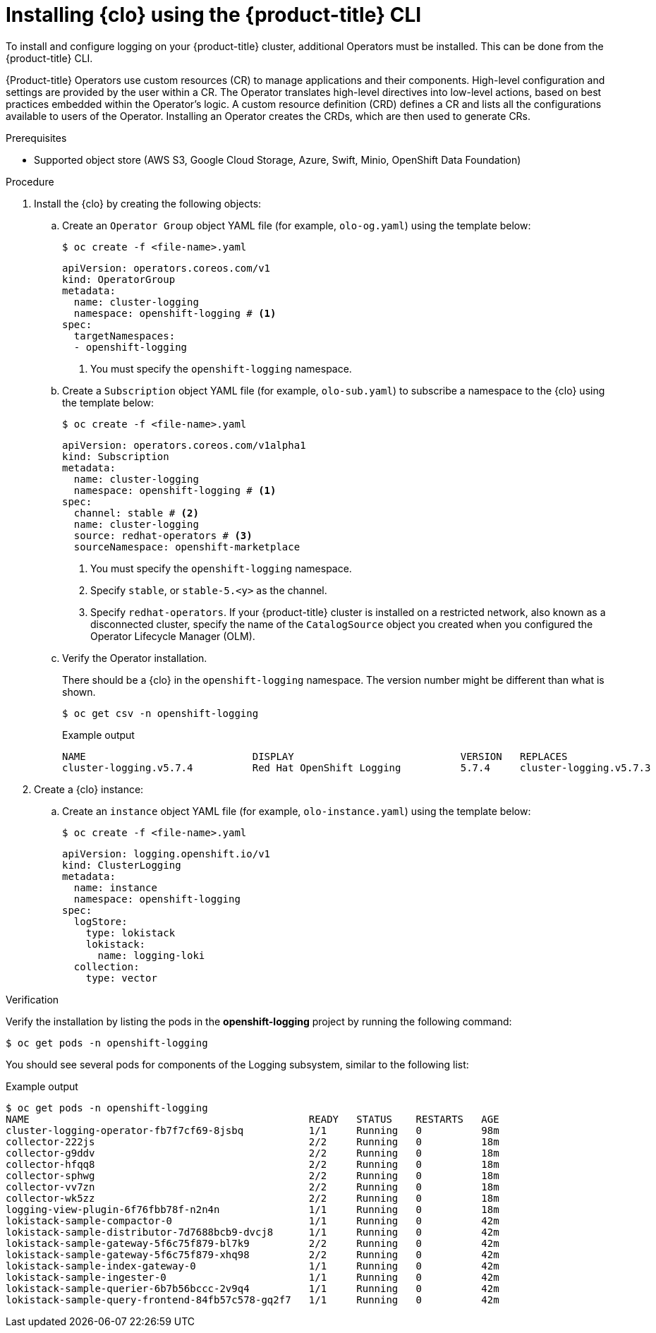 // Module is included in the following assemblies:
// logging/cluster-logging-loki.adoc
:_mod-docs-content-type: PROCEDURE
[id="logging-clo-cli-install_{context}"]
= Installing {clo} using the {product-title} CLI

To install and configure logging on your {product-title} cluster, additional Operators must be installed. This can be done from the {product-title} CLI.

{Product-title} Operators use custom resources (CR) to manage applications and their components. High-level configuration and settings are provided by the user within a CR. The Operator translates high-level directives into low-level actions, based on best practices embedded within the Operator’s logic. A custom resource definition (CRD) defines a CR and lists all the configurations available to users of the Operator. Installing an Operator creates the CRDs, which are then used to generate CRs.

.Prerequisites

* Supported object store (AWS S3, Google Cloud Storage, Azure, Swift, Minio, OpenShift Data Foundation)

.Procedure

. Install the {clo} by creating the following objects:

.. Create an `Operator Group` object YAML file (for example, `olo-og.yaml`) using the template below:
+
[source,terminal]
----
$ oc create -f <file-name>.yaml
----
+
[source,yaml]
----
apiVersion: operators.coreos.com/v1
kind: OperatorGroup
metadata:
  name: cluster-logging
  namespace: openshift-logging # <1>
spec:
  targetNamespaces:
  - openshift-logging
----
<1> You must specify the `openshift-logging` namespace.

.. Create a `Subscription` object YAML file (for example, `olo-sub.yaml`) to subscribe a namespace to the {clo} using the template below:
+
[source,terminal]
----
$ oc create -f <file-name>.yaml
----
+
[source,yaml]
----
apiVersion: operators.coreos.com/v1alpha1
kind: Subscription
metadata:
  name: cluster-logging
  namespace: openshift-logging # <1>
spec:
  channel: stable # <2>
  name: cluster-logging
  source: redhat-operators # <3>
  sourceNamespace: openshift-marketplace
----
<1> You must specify the `openshift-logging` namespace.
<2> Specify `stable`, or `stable-5.<y>` as the channel.
<3> Specify `redhat-operators`. If your {product-title} cluster is installed on a restricted network, also known as a disconnected cluster, specify the name of the `CatalogSource` object you created when you configured the Operator Lifecycle Manager (OLM).


.. Verify the Operator installation.
+
There should be a {clo} in the `openshift-logging` namespace. The version number might be different than what is shown.
+
[source,terminal]
----
$ oc get csv -n openshift-logging
----
+
.Example output
[source,terminal]
----
NAME                            DISPLAY                            VERSION   REPLACES                        PHASE
cluster-logging.v5.7.4          Red Hat OpenShift Logging          5.7.4     cluster-logging.v5.7.3          Succeeded
----

. Create a {clo} instance:

.. Create an `instance` object YAML file (for example, `olo-instance.yaml`) using the template below:
+
[source,terminal]
----
$ oc create -f <file-name>.yaml
----
+
[source,yaml]
----
apiVersion: logging.openshift.io/v1
kind: ClusterLogging
metadata:
  name: instance
  namespace: openshift-logging
spec:
  logStore:
    type: lokistack
    lokistack:
      name: logging-loki
  collection:
    type: vector
----

.Verification

Verify the installation by listing the pods in the *openshift-logging* project by running the following command:

[source,terminal]
----
$ oc get pods -n openshift-logging
----

You should see several pods for components of the Logging subsystem, similar to the following list:

.Example output
[source,terminal]
----
$ oc get pods -n openshift-logging
NAME                                               READY   STATUS    RESTARTS   AGE
cluster-logging-operator-fb7f7cf69-8jsbq           1/1     Running   0          98m
collector-222js                                    2/2     Running   0          18m
collector-g9ddv                                    2/2     Running   0          18m
collector-hfqq8                                    2/2     Running   0          18m
collector-sphwg                                    2/2     Running   0          18m
collector-vv7zn                                    2/2     Running   0          18m
collector-wk5zz                                    2/2     Running   0          18m
logging-view-plugin-6f76fbb78f-n2n4n               1/1     Running   0          18m
lokistack-sample-compactor-0                       1/1     Running   0          42m
lokistack-sample-distributor-7d7688bcb9-dvcj8      1/1     Running   0          42m
lokistack-sample-gateway-5f6c75f879-bl7k9          2/2     Running   0          42m
lokistack-sample-gateway-5f6c75f879-xhq98          2/2     Running   0          42m
lokistack-sample-index-gateway-0                   1/1     Running   0          42m
lokistack-sample-ingester-0                        1/1     Running   0          42m
lokistack-sample-querier-6b7b56bccc-2v9q4          1/1     Running   0          42m
lokistack-sample-query-frontend-84fb57c578-gq2f7   1/1     Running   0          42m
----
